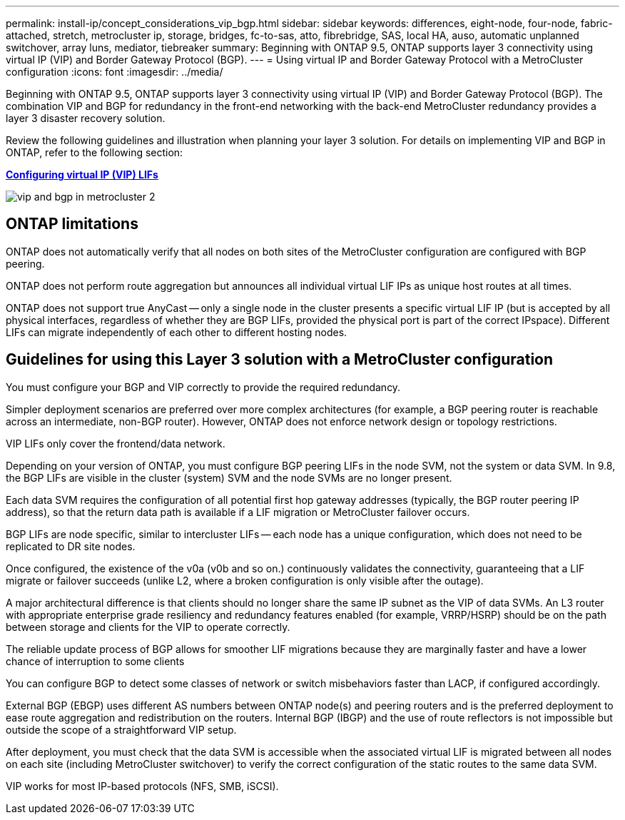 ---
permalink: install-ip/concept_considerations_vip_bgp.html
sidebar: sidebar
keywords: differences, eight-node, four-node, fabric-attached, stretch, metrocluster ip, storage, bridges, fc-to-sas, atto, fibrebridge, SAS, local HA, auso, automatic unplanned switchover, array luns, mediator, tiebreaker
summary: Beginning with ONTAP 9.5, ONTAP supports layer 3 connectivity using virtual IP (VIP) and Border Gateway Protocol (BGP). 
---
= Using virtual IP and Border Gateway Protocol with a MetroCluster configuration
:icons: font
:imagesdir: ../media/

[.lead]
Beginning with ONTAP 9.5, ONTAP supports layer 3 connectivity using virtual IP (VIP) and Border Gateway Protocol (BGP). The combination VIP and BGP for redundancy in the front-end networking with the back-end MetroCluster redundancy provides a layer 3 disaster recovery solution.

Review the following guidelines and illustration when planning your layer 3 solution. For details on implementing VIP and BGP in ONTAP, refer to the following section:

http://docs.netapp.com/ontap-9/topic/com.netapp.doc.dot-cm-nmg/GUID-A8EF6D34-1717-4813-BBFA-AA33E104CF6F.html[*Configuring virtual IP (VIP) LIFs*]

image::../media/vip_and_bgp_in_metrocluster_2.png[]

== ONTAP limitations

ONTAP does not automatically verify that all nodes on both sites of the MetroCluster configuration are configured with BGP peering.

ONTAP does not perform route aggregation but announces all individual virtual LIF IPs as unique host routes at all times.

ONTAP does not support true AnyCast -- only a single node in the cluster presents a specific virtual LIF IP (but is accepted by all physical interfaces, regardless of whether they are BGP LIFs, provided the physical port is part of the correct IPspace). Different LIFs can migrate independently of each other to different hosting nodes.

== Guidelines for using this Layer 3 solution with a MetroCluster configuration

You must configure your BGP and VIP correctly to provide the required redundancy.

Simpler deployment scenarios are preferred over more complex architectures (for example, a BGP peering router is reachable across an intermediate, non-BGP router). However, ONTAP does not enforce network design or topology restrictions.

VIP LIFs only cover the frontend/data network.

Depending on your version of ONTAP, you must configure BGP peering LIFs in the node SVM, not the system or data SVM. In 9.8, the BGP LIFs are visible in the cluster (system) SVM and the node SVMs are no longer present.

Each data SVM requires the configuration of all potential first hop gateway addresses (typically, the BGP router peering IP address), so that the return data path is available if a LIF migration or MetroCluster failover occurs.

BGP LIFs are node specific, similar to intercluster LIFs -- each node has a unique configuration, which does not need to be replicated to DR site nodes.

Once configured, the existence of the v0a (v0b and so on.) continuously validates the connectivity, guaranteeing that a LIF migrate or failover succeeds (unlike L2, where a broken configuration is only visible after the outage).

A major architectural difference is that clients should no longer share the same IP subnet as the VIP of data SVMs. An L3 router with appropriate enterprise grade resiliency and redundancy features enabled (for example, VRRP/HSRP) should be on the path between storage and clients for the VIP to operate correctly.

The reliable update process of BGP allows for smoother LIF migrations because they are marginally faster and have a lower chance of interruption to some clients

You can configure BGP to detect some classes of network or switch misbehaviors faster than LACP, if configured accordingly.

External BGP (EBGP) uses different AS numbers between ONTAP node(s) and peering routers and is the preferred deployment to ease route aggregation and redistribution on the routers. Internal BGP (IBGP) and the use of route reflectors is not impossible but outside the scope of a straightforward VIP setup.

After deployment, you must check that the data SVM is accessible when the associated virtual LIF is migrated between all nodes on each site (including MetroCluster switchover) to verify the correct configuration of the static routes to the same data SVM.

VIP works for most IP-based protocols (NFS, SMB, iSCSI).
